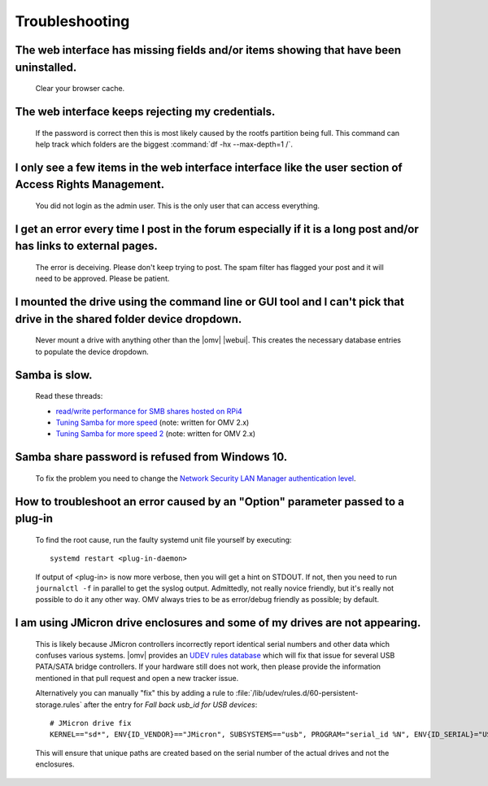 Troubleshooting
===============

The web interface has missing fields and/or items showing that have been uninstalled.
----
	Clear your browser cache.

The web interface keeps rejecting my credentials.
----
	If the password is correct then this is most likely caused by the rootfs partition being full. This command can help track which folders are the biggest :command:`df -hx --max-depth=1 /`.

I only see a few items in the web interface interface like the user section of Access Rights Management.
----
	You did not login as the admin user. This is the only user that can access everything.

I get an error every time I post in the forum especially if it is a long post and/or has links to external pages.
----
	The error is deceiving. Please don't keep trying to post. The spam filter has flagged your post and it will need to be approved. Please be patient.

I mounted the drive using the command line or GUI tool and I can't pick that drive in the shared folder device dropdown.
----
	Never mount a drive with anything other than the |omv| |webui|. This creates the necessary database entries to populate the device dropdown.

Samba is slow.
----
	Read these threads:

	- `read/write performance for SMB shares hosted on RPi4 <https://forum.openmediavault.org/index.php?thread/37285-rpi4-read-write-performance-for-smb-shares/&postID=260232#post260232>`_
	- `Tuning Samba for more speed <http://forum.openmediavault.org/index.php/Thread/12986-Tunning-Samba-for-more-speed/>`_ (note: written for OMV 2.x)
	- `Tuning Samba for more speed 2 <http://forum.openmediavault.org/index.php/Thread/14615-Tuning-Samba-for-more-speed-2//>`_ (note: written for OMV 2.x)

Samba share password is refused from Windows 10.
----
	To fix the problem you need to change the `Network Security LAN Manager authentication level <https://social.technet.microsoft.com/Forums/windows/en-US/8249ad4c-69aa-41ba-8863-8ecd7a7a4d27/samba-share-password-refused>`_.

How to troubleshoot an error caused by an "Option" parameter passed to a plug-in
----
	To find the root cause, run the faulty systemd unit file yourself by executing::

		systemd restart <plug-in-daemon>

	If output of <plug-in> is now more verbose, then you will get a hint on STDOUT. If not, then you need to run ``journalctl -f`` in parallel to get the syslog output. Admittedly, not really novice friendly, but it's really not possible to do it any other way. OMV always tries to be as error/debug friendly as possible; by default.

I am using JMicron drive enclosures and some of my drives are not appearing.
----
	This is likely because JMicron controllers incorrectly report identical serial numbers and other data which confuses various systems.
	|omv| provides an `UDEV rules database <https://github.com/openmediavault/openmediavault/pull/746>`_ which will fix that issue for several USB PATA/SATA bridge controllers.
	If your hardware still does not work, then please provide the information mentioned in that pull request and open a new tracker issue.

	Alternatively you can manually "fix" this by adding a rule to :file:`/lib/udev/rules.d/60-persistent-storage.rules` after the entry for `Fall back usb_id for USB devices`::

		# JMicron drive fix
		KERNEL=="sd*", ENV{ID_VENDOR}=="JMicron", SUBSYSTEMS=="usb", PROGRAM="serial_id %N", ENV{ID_SERIAL}="USB-%c", ENV{ID_SERIAL_SHORT}="%c"

	This will ensure that unique paths are created based on the serial number of the actual drives and not the enclosures.
